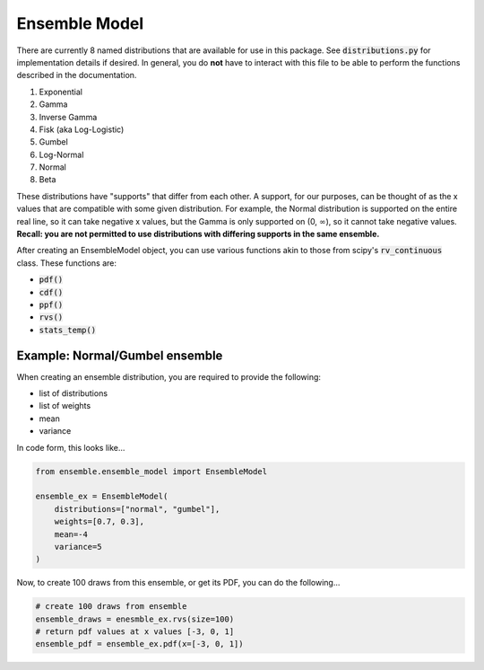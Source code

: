 ==============
Ensemble Model
==============

There are currently 8 named distributions that are available for use in this package. See
:code:`distributions.py` for implementation details if desired. In general, you do **not** have to
interact with this file to be able to perform the functions described in the documentation.

1. Exponential
2. Gamma
3. Inverse Gamma
4. Fisk (aka Log-Logistic)
5. Gumbel
6. Log-Normal
7. Normal
8. Beta

These distributions have "supports" that differ from each other. A support, for our purposes, can be
thought of as the x values that are compatible with some given distribution. For example, the Normal
distribution is supported on the entire real line, so it can take negative x values, but the Gamma
is only supported on (0, :math:`\infty`), so it cannot take negative values. **Recall: you are not
permitted to use distributions with differing supports in the same ensemble.**

After creating an EnsembleModel object, you can use various functions akin to those from scipy's
:code:`rv_continuous` class. These functions are:

* :code:`pdf()`
* :code:`cdf()`
* :code:`ppf()`
* :code:`rvs()`
* :code:`stats_temp()`

Example: Normal/Gumbel ensemble
-------------------------------

When creating an ensemble distribution, you are required to provide the following:

* list of distributions
* list of weights
* mean
* variance

In code form, this looks like...

.. code-block:: python

    from ensemble.ensemble_model import EnsembleModel

    ensemble_ex = EnsembleModel(
        distributions=["normal", "gumbel"],
        weights=[0.7, 0.3],
        mean=-4
        variance=5
    )

Now, to create 100 draws from this ensemble, or get its PDF, you can do the following...


.. code-block:: python

    # create 100 draws from ensemble
    ensemble_draws = enesmble_ex.rvs(size=100)
    # return pdf values at x values [-3, 0, 1]
    ensemble_pdf = ensemble_ex.pdf(x=[-3, 0, 1])